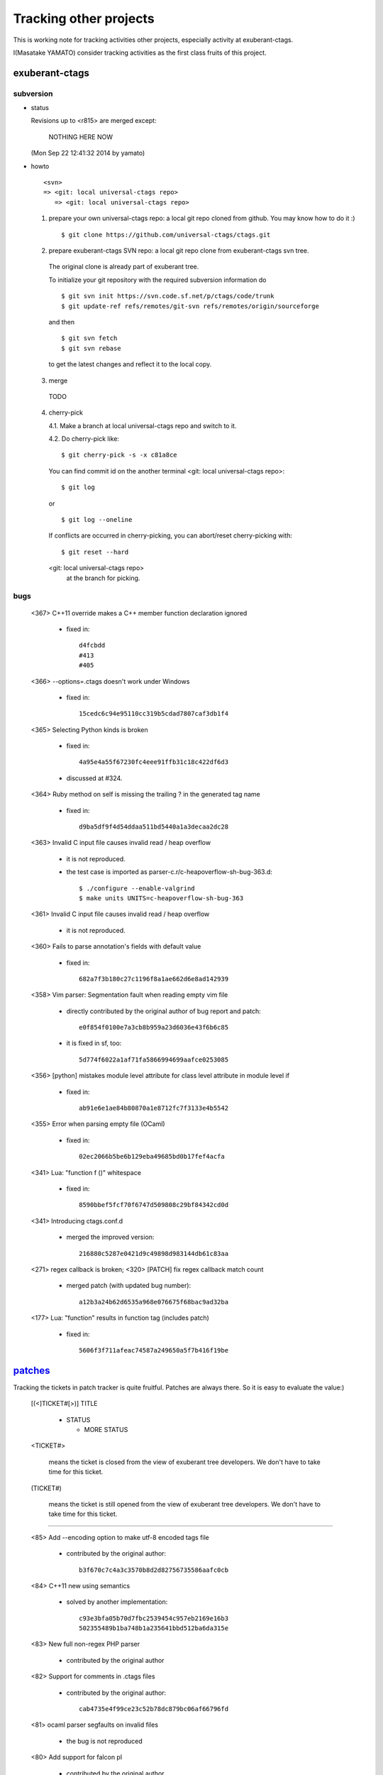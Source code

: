 Tracking other projects
----------------------------------------------------------------------

This is working note for tracking activities other projects,
especially activity at exuberant-ctags.

I(Masatake YAMATO) consider tracking activities as the first class
fruits of this project.


exuberant-ctags
~~~~~~~~~~~~~~~~~~~~~~~~~~~~~~~~~~~~~~~~~~~~~~~~~~~~~~~~~~~~~~~~~~~~~~

subversion
......................................................................

* status

  Revisions up to <r815> are merged except:

	NOTHING HERE NOW

  (Mon Sep 22 12:41:32 2014 by yamato)

* howto

  ::

      <svn>
      => <git: local universal-ctags repo>
	 => <git: local universal-ctags repo>


  1. prepare your own universal-ctags repo: a local git repo cloned from github.
     You may know how to do it :)

     ::
    
	$ git clone https://github.com/universal-ctags/ctags.git

  2. prepare exuberant-ctags SVN repo: a local git repo clone from exuberant-ctags svn tree.

    The original clone is already part of exuberant tree.

    To initialize your git repository with the required subversion information do ::

	$ git svn init https://svn.code.sf.net/p/ctags/code/trunk
	$ git update-ref refs/remotes/git-svn refs/remotes/origin/sourceforge

    and then ::

	$ git svn fetch
	$ git svn rebase

    to get the latest changes and reflect it to the local copy.

  3. merge

    TODO

  4. cherry-pick

     4.1. Make a branch at local universal-ctags repo and switch to it.

     4.2. Do cherry-pick like::

	 	$ git cherry-pick -s -x c81a8ce

     You can find commit id on the another terminal
     <git: local universal-ctags repo>::

	 	$ git log
	 
     or ::
	 
	 	$ git log --oneline

     If conflicts are occurred in cherry-picking, you can
     abort/reset cherry-picking with::

	 $ git reset --hard

     <git: local universal-ctags repo>
      at the branch for picking.

bugs
......................................................................
   <367>  C++11 override makes a C++ member function declaration ignored

	 * fixed in::

	        d4fcbdd
		#413
		#405

   <366>  --options=.ctags doesn't work under Windows

	 * fixed in::

	        15cedc6c94e95110cc319b5cdad7807caf3db1f4

   <365>  Selecting Python kinds is broken

	* fixed in::

	         4a95e4a55f67230fc4eee91ffb31c18c422df6d3

	* discussed at #324.

   <364>  Ruby method on self is missing the trailing ? in the generated tag name

	 * fixed in::

	        d9ba5df9f4d54ddaa511bd5440a1a3decaa2dc28

   <363> Invalid C input file causes invalid read / heap overflow

	* it is not reproduced.

	* the test case is imported as parser-c.r/c-heapoverflow-sh-bug-363.d::

                $ ./configure --enable-valgrind
   		$ make units UNITS=c-heapoverflow-sh-bug-363

   <361> Invalid C input file causes invalid read / heap overflow

	* it is not reproduced.

   <360> Fails to parse annotation's fields with default value

	* fixed in::

		682a7f3b180c27c1196f8a1ae662d6e8ad142939

   <358>  Vim parser: Segmentation fault when reading empty vim file

	 * directly contributed by the original author of bug report and patch::

	   	e0f854f0100e7a3cb8b959a23d6036e43f6b6c85

	 * it is fixed in sf, too::

	   	5d774f6022a1af71fa5866994699aafce0253085

   <356> [python] mistakes module level attribute for class level attribute in module level if

	 * fixed in::

	        ab91e6e1ae84b80870a1e8712fc7f3133e4b5542

   <355> Error when parsing empty file (OCaml)

	 * fixed in::

	   	02ec2066b5be6b129eba49685bd0b17fef4acfa

   <341> Lua: "function f ()" whitespace

	 * fixed in::

	   	8590bbef5fcf70f6747d509808c29bf84342cd0d

   <341> Introducing ctags.conf.d

	 * merged the improved version::

	   	216880c5287e0421d9c49898d983144db61c83aa

   <271> regex callback is broken; <320> [PATCH] fix regex callback match count

	 * merged patch (with updated bug number)::

		a12b3a24b62d6535a968e076675f68bac9ad32ba

   <177> Lua: "function" results in function tag (includes patch)

	 * fixed in::

	   	5606f3f711afeac74587a249650a5f7b416f19be

`patches <https://sourceforge.net/p/ctags/patches/%d>`_
~~~~~~~~~~~~~~~~~~~~~~~~~~~~~~~~~~~~~~~~~~~~~~~~~~~~~~~~~~~~

Tracking the tickets in patch tracker is quite fruitful.
Patches are always there. So it is easy to evaluate the value:)

   [(<]TICKET#[>)] TITLE

	* STATUS

	  + MORE STATUS

   <TICKET#> 

   	means the ticket is closed from the view of exuberant tree
   	developers.  We don't have to take time for this ticket.

   (TICKET#) 

   	means the ticket is still opened from the view of exuberant
	tree developers.  We don't have to take time for this ticket.

----

   <85> Add --encoding option to make utf-8 encoded tags file

	* contributed by the original author::

	      b3f670c7c4a3c3570b8d2d82756735586aafc0cb

   <84> C++11 new using semantics

	* solved by another implementation::

	      c93e3bfa05b70d7fbc2539454c957eb2169e16b3
	      502355489b1ba748b1a235641bbd512ba6da315e

   <83> New full non-regex PHP parser

	* contributed by the original author

   <82> Support for comments in .ctags files

	* contributed by the original author::

	  	cab4735e4f99ce23c52b78dc879bc06af66796fd

   <81> ocaml parser segfaults on invalid files

	* the bug is not reproduced

   <80> Add support for falcon pl

	* contributed by the original author

   <67> Objective C language parser

	* This is the implementation we have in universal-ctags tree.

   <65> absoluteFilename uses strcpy on overlapping strings

	* Fixed in universal-ctags tree, however the ticket is still open::

   		d2bdf505abb7569deae2b50305ea1edce6208557

   <64> Fix strcpy() misuse

	* Fixed in universal-ctags tree, however the ticket is still open::

		d2bdf505abb7569deae2b50305ea1edce6208557

   <51> Ada support

	* Ada support is now available in universal-ctags tree::

		4b6b4a72f3d2d4ef969d7c650de1829d79f0ea7c

   <38> Ada support

	* Ada support is now available in universal-ctags tree::

		4b6b4a72f3d2d4ef969d7c650de1829d79f0ea7c

   <33> Add basic ObjC support

	* This one is written in regexp.
	* we have better objc parser.

   \(1\) bibtex parser
	
	* Reject because...

	  + the owner of the ticket is anonymous.

	  + the name of patch author is not written explicitly at
	    the header of patch.

	* Alternative

	  https://gist.github.com/ptrv/4576213


devel mailing list (ctags-devel@sourceforge)
~~~~~~~~~~~~~~~~~~~~~~~~~~~~~~~~~~~~~~~~~~~~~~~~~~~~~~~~~~~~

    <[Ctags] Shebang with python3 instead of python>
    From: Martin Ueding <dev@ma...> - 2013-01-26 18:36:32

	Added python, python2 and python3 as extensions of
	python parser::

		bb81485205c67617f1b34f61341e60b9e8030502


    <[Ctags-devel] Lack of fnmatch(3) in Windows>
    From: Frank Fesevur <ffes@us...> - 2013-08-24 20:25:47

	There is no fnmatch() in the Windows C library. Therefore
	a string comparison is done in fileNameMatched() in
	strlist.c and patterns are not recognized::

		698bf2f3db692946d2358892d228a864014abc4b


    <Re: [Ctags-devel] WindRes parser>
    From: Frank Fesevur <ffes@unns...> - 2013-08-30 21:23:50

	A parser for Windows Resource files.
	http://en.wikipedia.org/wiki/Resource_%28Windows%29

	::
	
	 	95b4806ba6c006e4b7e72a006700e33c720ab9e7


    ([Ctags-devel] Skip repeat PATH_SEPARATORs in relativeFilename())
    From: Seth Dickson <whefxlr@gm...> - 2013-12-24 04:51:01

	Looks interesting.


Fedora
~~~~~~~~~~~~~~~~~~~~~~~~~~~~~~~~~~~~~~~~~~~~~~~~~~~~~~~~~~~~~~~~~~~~~~

Some patches are maintained in ctags package of Fedora.
Inventory of patches are
http://pkgs.fedoraproject.org/cgit/ctags.git/tree/ctags.spec

<ctags-5.7-destdir.patch>

	This patch was merged in universal-ctags git tree::

		d4b5972427a46cbdcbfb050a944cf62b300676be

<ctags-5.7-segment-fault.patch>

	This patch was merged in universal-ctags git tree::

		8cc2b482f6c7257c5151893a6d02b8c79851fedd

(ctags-5.8-cssparse.patch)

	Not in universal-ctags tree.

	The reproducer is attached to following page:
	https://bugzilla.redhat.com/show_bug.cgi?id=852101

	However, universal-ctags doesn't reproduce with it.

	I, Masatake YAMATO, read the patch.  However, I don't
	understand the patch.  

<ctags-5.8-css.patch>

	This patch was merged in universal-ctags git tree::

		80c1522a36df3ba52b8b7cd7f5c79d5c30437a63

<ctags-5.8-memmove.patch>

	This patch was merged in exuberant ctags svn tree.
	As the result this patch is in universal-ctags tree::

		d2bdf505abb7569deae2b50305ea1edce6208557

<ctags-5.8-ocaml-crash.patch>

	This patch was merged in exuberant ctags svn tree.
	As the result this patch is in universal-ctags tree::

		ddb29762b37d60a875252dcc401de0b7479527b1

<ctags-5.8-format-security.patch>

	This patch was merged in exuberant ctags svn tree.
	As the result this patch is in universal-ctags tree::

		2f7a78ce21e4156ec3e63c821827cf1d5680ace8

Debian
~~~~~~~~~~~~~~~~~~~~~~~~~~~~~~~~~~~~~~~~~~~~~~~~~~~~~~~~~~~~~~~~~~~~~~

Some patches are maintained in ctags package of Debian.
Inventory of patches are
http://anonscm.debian.org/cgit/users/cjwatson/exuberant-ctags.git/tree/debian/patches/series

(python-disable-imports.patch)

	Not in universal-ctags tree.
	
	I don't want to merge this patch. I think ctags should extract
	as much as possible information from input source code.
	The user has responsibility to filter out the noise.
	The definition of noise is up to the user.

<vim-command-loop.patch>

	This patch was merged as an alternative for 
	7fb36a2f4690374526e9e7ef4f1e24800b6914ec
	
	Discussed on https://github.com/fishman/ctags/issues/74

	::
	
	   	e59325a576e38bc63b91abb05a5a22d2cef25ab7


Other interesting ctags repositories
~~~~~~~~~~~~~~~~~~~~~~~~~~~~~~~~~~~~~~~~~~~~~~~~~~~~~~~~~~~~~~~~~~~~~~
There are several interesting repo's with ctags around. These are
interesting to integrate in the future.

`VIM-Japan <https://github.com/vim-jp/ctags/>`_
......................................................................

VIM-Japan have some interesting things, especially regarding encoding.

`Anjuta <https://git.gnome.org/browse/anjuta/tree/plugins/symbol-db/anjuta-tags>`_
.......................................................................................

Anjuta is a Gnome IDE. They did not fork Exuberant ctags, but they did
natively include it in Anjuta. They have made several additions to
their version of it including fairly extensive Vala language support.

tagbar
.......................................................................

Wiki

	https://github.com/majutsushi/tagbar/wiki

This is a gold mine of xcmd and optlib.

	
External command(xcmd)
~~~~~~~~~~~~~~~~~~~~~~~~~~~~~~~~~~~~~~~~~~~~~~~~~~~~~~~~~~~~~~~~~~~~~~

Near feature universal-ctags can invoke external command as a
specialized parser though some glue code or script may be
needed. Sometimes we may have to hack the external command to adjust
the interface between the command and universal-ctags.

So let's track external commands maintained out universal-ctags. If we
prepare glue code or script, mark it with <>, and if not, mark it with
().

<`CoffeeTags <https://github.com/lukaszkorecki/CoffeeTags>`_>
	
	This is the primary target during developing xcmd
	feature. CoffeeTags side hacking is done.

(`perl-tags <https://github.com/dtikhonov/perl-tags>`_)

